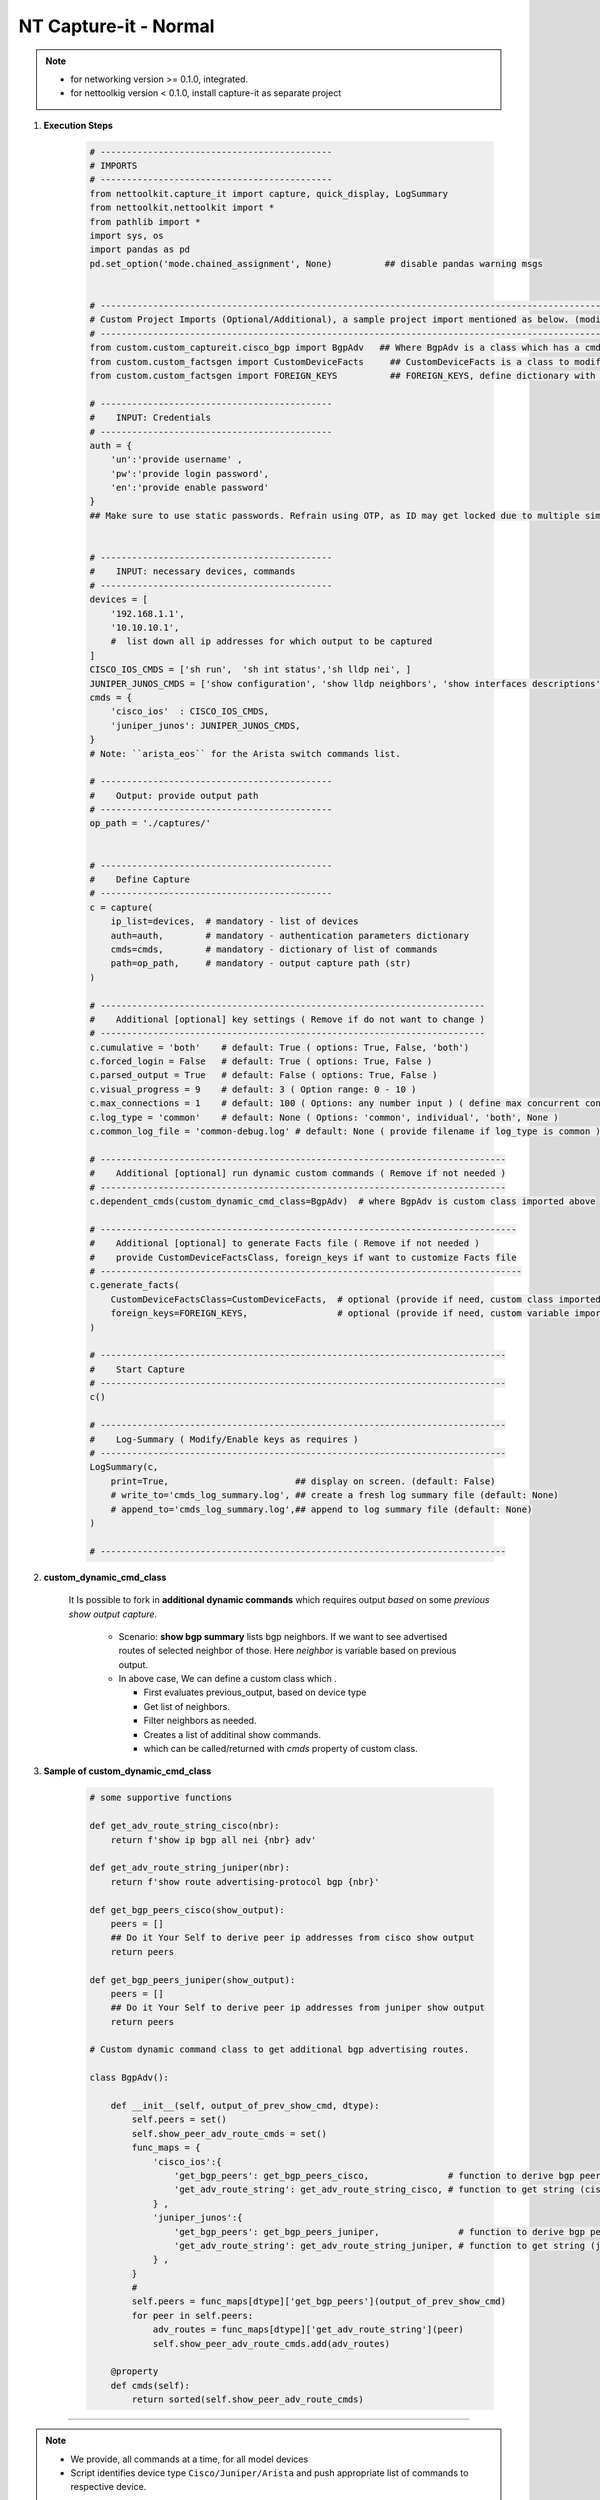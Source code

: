 NT Capture-it - Normal
=================================================

.. note::

    * for networking version >= 0.1.0, integrated.
    * for nettoolkig version < 0.1.0, install capture-it as separate project


#. **Execution Steps**

    .. code-block:: python

        # --------------------------------------------
        # IMPORTS
        # --------------------------------------------
        from nettoolkit.capture_it import capture, quick_display, LogSummary
        from nettoolkit.nettoolkit import *
        from pathlib import *
        import sys, os
        import pandas as pd
        pd.set_option('mode.chained_assignment', None)          ## disable pandas warning msgs


        # -------------------------------------------------------------------------------------------------------------
        # Custom Project Imports (Optional/Additional), a sample project import mentioned as below. (modify as per own)
        # -------------------------------------------------------------------------------------------------------------
        from custom.custom_captureit.cisco_bgp import BgpAdv   ## Where BgpAdv is a class which has a cmds property to return show commands for specific neighbours advertising route
        from custom.custom_factsgen import CustomDeviceFacts     ## CustomDeviceFacts is a class to modify output database as per custom requirement.
        from custom.custom_factsgen import FOREIGN_KEYS          ## FOREIGN_KEYS, define dictionary with additional custom columns require in output databse {tab_name : [column names]} format.

        # --------------------------------------------
        #    INPUT: Credentials
        # --------------------------------------------
        auth = {
            'un':'provide username' , 
            'pw':'provide login password', 
            'en':'provide enable password'  
        }
        ## Make sure to use static passwords. Refrain using OTP, as ID may get locked due to multiple simultaneous login.


        # --------------------------------------------
        #    INPUT: necessary devices, commands
        # --------------------------------------------
        devices = [
            '192.168.1.1',
            '10.10.10.1',
            #  list down all ip addresses for which output to be captured  
        ]
        CISCO_IOS_CMDS = ['sh run',  'sh int status','sh lldp nei', ]
        JUNIPER_JUNOS_CMDS = ['show configuration', 'show lldp neighbors', 'show interfaces descriptions', ]
        cmds = {
            'cisco_ios'  : CISCO_IOS_CMDS,
            'juniper_junos': JUNIPER_JUNOS_CMDS, 
        }
        # Note: ``arista_eos`` for the Arista switch commands list.

        # --------------------------------------------
        #    Output: provide output path
        # --------------------------------------------
        op_path = './captures/'


        # --------------------------------------------
        #    Define Capture
        # --------------------------------------------
        c = capture(
            ip_list=devices,  # mandatory - list of devices
            auth=auth,        # mandatory - authentication parameters dictionary
            cmds=cmds,        # mandatory - dictionary of list of commands
            path=op_path,     # mandatory - output capture path (str)
        )

        # -------------------------------------------------------------------------
        #    Additional [optional] key settings ( Remove if do not want to change )
        # -------------------------------------------------------------------------
        c.cumulative = 'both'    # default: True ( options: True, False, 'both')
        c.forced_login = False   # default: True ( options: True, False )
        c.parsed_output = True   # default: False ( options: True, False )
        c.visual_progress = 9    # default: 3 ( Option range: 0 - 10 ) 
        c.max_connections = 1    # default: 100 ( Options: any number input ) ( define max concurrent connections, 1 for sequencial )
        c.log_type = 'common'    # default: None ( Options: 'common', individual', 'both', None )
        c.common_log_file = 'common-debug.log' # default: None ( provide filename if log_type is common )

        # -----------------------------------------------------------------------------
        #    Additional [optional] run dynamic custom commands ( Remove if not needed )
        # -----------------------------------------------------------------------------
        c.dependent_cmds(custom_dynamic_cmd_class=BgpAdv)  # where BgpAdv is custom class imported above

        # -------------------------------------------------------------------------------
        #    Additional [optional] to generate Facts file ( Remove if not needed )
        #    provide CustomDeviceFactsClass, foreign_keys if want to customize Facts file
        # --------------------------------------------------------------------------------
        c.generate_facts(
            CustomDeviceFactsClass=CustomDeviceFacts,  # optional (provide if need, custom class imported above )
            foreign_keys=FOREIGN_KEYS,                 # optional (provide if need, custom variable imported above )
        )

        # -----------------------------------------------------------------------------
        #    Start Capture
        # -----------------------------------------------------------------------------
        c()

        # -----------------------------------------------------------------------------
        #    Log-Summary ( Modify/Enable keys as requires )
        # -----------------------------------------------------------------------------
        LogSummary(c, 
            print=True,                        ## display on screen. (default: False)
            # write_to='cmds_log_summary.log', ## create a fresh log summary file (default: None)
            # append_to='cmds_log_summary.log',## append to log summary file (default: None) 
        )

        # -----------------------------------------------------------------------------





#. **custom_dynamic_cmd_class**

    It Is possible to fork in **additional dynamic commands** which requires output *based* on some *previous show output capture*.   

      * Scenario: **show bgp summary** lists bgp neighbors. If we want to see advertised routes of selected neighbor of those.  Here *neighbor* is variable based on previous output. 
      * In above case, We can define a custom class which . 

        * First evaluates previous_output, based on device type
        * Get list of neighbors. 
        * Filter neighbors as needed. 
        * Creates a list of additinal show commands.
        * which can be called/returned  with `cmds` property of custom class.


#. **Sample of custom_dynamic_cmd_class**

    .. code-block:: python

        # some supportive functions

        def get_adv_route_string_cisco(nbr):
            return f'show ip bgp all nei {nbr} adv'

        def get_adv_route_string_juniper(nbr):
            return f'show route advertising-protocol bgp {nbr}'

        def get_bgp_peers_cisco(show_output):
            peers = []
            ## Do it Your Self to derive peer ip addresses from cisco show output
            return peers

        def get_bgp_peers_juniper(show_output):
            peers = []
            ## Do it Your Self to derive peer ip addresses from juniper show output
            return peers

        # Custom dynamic command class to get additional bgp advertising routes.

        class BgpAdv():

            def __init__(self, output_of_prev_show_cmd, dtype):
                self.peers = set()
                self.show_peer_adv_route_cmds = set()
                func_maps = {
                    'cisco_ios':{
                        'get_bgp_peers': get_bgp_peers_cisco,               # function to derive bgp peers from show output (cisco)
                        'get_adv_route_string': get_adv_route_string_cisco, # function to get string (cisco)
                    } ,
                    'juniper_junos':{
                        'get_bgp_peers': get_bgp_peers_juniper,               # function to derive bgp peers from show output (juniper)
                        'get_adv_route_string': get_adv_route_string_juniper, # function to get string (juniper)
                    } ,
                }
                #
                self.peers = func_maps[dtype]['get_bgp_peers'](output_of_prev_show_cmd)
                for peer in self.peers:
                    adv_routes = func_maps[dtype]['get_adv_route_string'](peer)
                    self.show_peer_adv_route_cmds.add(adv_routes)

            @property
            def cmds(self):
                return sorted(self.show_peer_adv_route_cmds)


-----


.. note::

    * We provide, all commands at a time, for all model devices
    * Script identifies device type ``Cisco/Juniper/Arista`` and push appropriate list of commands to respective device.


-----------------------

Watch out terminal if any errors and see your output in given output path.
